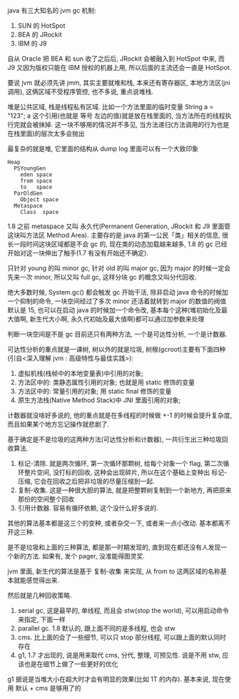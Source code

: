 java 有三大知名的 jvm gc 机制:
1. SUN 的 HotSpot
2. BEA 的 JRockit
3. IBM 的 J9

自从 Oracle 把 BEA 和 sun 收了之后后, JRockit 会被融入到 HotSpot 中来, 而 J9 又因为版权只能在 IBM 授权的机器上用, 所以后面的主流还会一直是 HotSpot.

要说 jvm 就必须先讲 jmm, 其实主要就堆和栈, 本来还有寄存器区, 本地方法区(jni 调用), 这俩区域不受程序管控, 也不多说, 重点说堆栈.

堆是公共区域, 栈是线程私有区域. 比如一个方法里面的临时变量 String a = "123"; a 这个引用(也就是 等号 左边的值)就是放在栈里面的, 当方法所在的线程执行完就会被抹掉. 这一块不够用的情况并不多见, 当方法递归(方法调用的行为也是在栈里面)的层次太多会抛出

最复杂的就是堆, 它里面的结构从 dump log 里面可以有一个大致印象

#+BEGIN_EXAMPLE
Heap
  PSYoungGen
    eden space
    from space
    to   space
  ParOldGen
    Object space
  Metaspace
    Class  space
#+END_EXAMPLE

1.8 之前 metaspace 又叫 永久代(Permanent Generation, JRockit 和 J9 里面管这块叫方法区 Method Area). 主要存的是 java 的第一公民「类」相关的信息, 很长一段时间这块区域都是不会 gc 的, 现在类的动态加载越来越多, 1.8 的 gc 已经开始对这一块伸出了触手(1.7 有没有开始还不确定).

只针对 young 的叫 minor gc, 针对 old 的叫 major gc, 因为 major 的时候一定会先来一次 minor, 所以又叫 full gc, 这样分块 gc 的概念又叫分代回收.

绝大多数时候, System.gc() 都会触发 gc 开始干活, 除非启动 java 命令的时候加一个抑制的命令, 一块空间经过了多次 minor 还活着就转到 major 的数值的阀值默认是 15, 也可以在启动 java 的时候加一个命令改, 基本每个这种(堆初始化及最大值啊, 新生代大小啊, 永久代初始及最大值啊)都可以通过加参数来处理

判断一块空间是不是 gc 目前还只有两种方法, 一个是可达性分析, 一个是计数器.

可达性分析的重点就是一课树, 树以外的就是垃圾, 树根(gcroot)主要有下面四种(引自<深入理解 jvm : 高级特性与最佳实践>):
1. 虚拟机栈(栈帧中的本地变量表)中引用的对象;
2. 方法区中的: 类静态属性引用的对象; 也就是用 static 修饰的变量
3. 方法区中的: 常量引用的对象; 用 static final 修饰的变量
4. 原生方法栈(Native Method Stack)中 JNI 里面引用的对象;

计数器就没啥好多说的, 他的重点就是在多线程的时候做 +-1 的时候会提升复杂度, 而且如果某个地方忘记操作就悲剧了.

基于确定是不是垃圾的这两种方法(可达性分析和计数器), 一共衍生出三种垃圾回收算法.

1. 标记-清除. 就是两次循环, 第一次循环那颗树, 给每个对象一个 flag, 第二次循环整片空间, 没打标的回收, 这种会出现碎片, 所以在这个基础上变种出 标记-压缩, 它会在回收之后把非垃圾的尽量压缩到一起.
2. 复制-收集. 这是一种很大胆的算法, 就是把整颗树复制到一个新地方, 再把原来那份的空间整个回收
3. 引用计数器. 容易有循环依赖, 这个没什么好多说的.

其他的算法基本都是这三个的变种, 或者杂交一下, 或者来一点小改动. 基本都离不开这三种.

是不是垃圾和上面的三种算法, 都是那一时期发现的, 直到现在都还没有人发现一个新的方法. 如果有, 发个 pager, 没准能得图灵奖.

jvm 里面, 新生代的算法是基于 复制-收集 来实现, 从 from to 这两区域的名称基本就能感觉得出来.

然后就是几种回收策略.
1. serial gc, 这是最早的, 单线程, 而且会 stw(stop the world), 可以用启动命令来指定, 下面一样
2. parallel gc. 1.8 默认的, 跟上面不同的是多线程, 也会 stw
3. cms. 比上面的会了一些细节, 可以只 stop 部分线程, 可以跟上面的默认同时存在
4. g1, 1.7 才出现的, 说是用来取代 cms, 分代, 整理, 可预见性. 说是不用 stw, 应该也是在细节上做了一些更好的优化

g1 据说是当堆大小在超大时才会有明显的效果(比如 1T 的内存). 基本来说, 现在使用 默认 + cms 是够用了的
